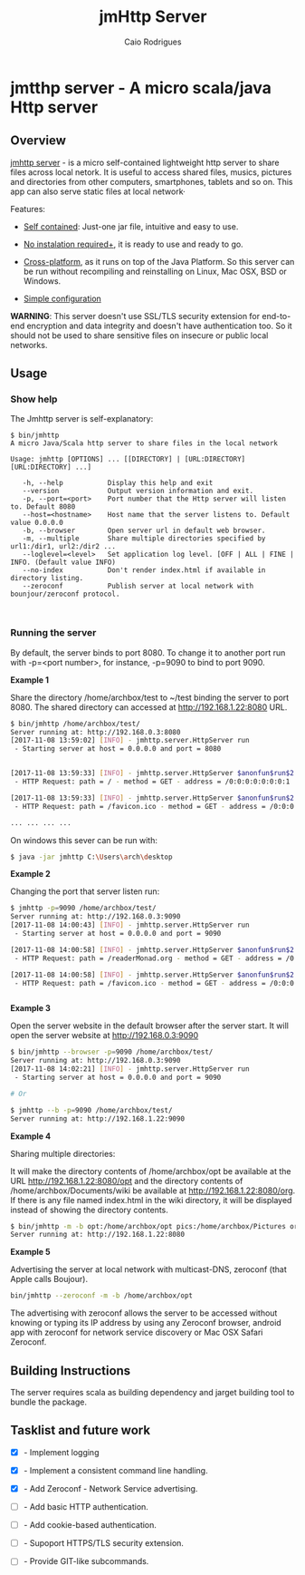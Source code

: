 #+TITLE: jmHttp Server 
#+AUTHOR:  Caio Rodrigues
#+DESCRIPTION: A portable cross-platform http web server for sharing file and directories on Local Network.
#+KEYWRODS: http, web, server, share, files, lan, local, network, java, scala, cross platform
#+STARTUP: content 


* jmtthp server - A micro scala/java Http server 
** Overview 

_jmhttp server_ - is a micro self-contained lightweight http server to
share files across local netork. It is useful to access shared files,
musics, pictures and directories from other computers, smartphones,
tablets and so on. This app can also serve static files at local
network· 

Features: 

 - _Self contained_: Just-one jar file, intuitive and easy to use.

 - _No instalation required+_, it is ready to use and ready to go.

 - _Cross-platform_, as it runs on top of the Java Platform. So this
   server can be run without recompiling and reinstalling on Linux,
   Mac OSX, BSD or Windows.

 - _Simple configuration_ 


*WARNING*: This server doesn't use SSL/TLS security extension for
end-to-end encryption and data integrity and doesn't have
authentication too. So it should not be used to share sensitive files
on insecure or public local networks.

** Usage 
*** Show help

The Jmhttp server is self-explanatory:

#+BEGIN_SRC text 
$ bin/jmhttp 
A micro Java/Scala http server to share files in the local network

Usage: jmhttp [OPTIONS] ... [[DIRECTORY] | [URL:DIRECTORY] [URL:DIRECTORY] ...]
                        
   -h, --help           Display this help and exit
   --version            Output version information and exit.
   -p, --port=<port>    Port number that the Http server will listen to. Default 8080
   --host=<hostname>    Host name that the server listens to. Default value 0.0.0.0
   -b, --browser        Open server url in default web browser.
   -m, --multiple       Share multiple directories specified by url1:/dir1, url2:/dir2 ...
   --loglevel=<level>   Set application log level. [OFF | ALL | FINE | INFO. (Default value INFO)
   --no-index           Don't render index.html if available in directory listing.
   --zeroconf           Publish server at local network with bounjour/zeroconf protocol.


#+END_SRC

*** Running the server 

By default, the server binds to port 8080. To change it to another port
run with -p=<port number>, for instance, -p=9090 to bind to port 9090.

*Example 1*

Share the directory /home/archbox/test to ~/test binding
the server to port 8080. The shared directory can accessed at
http://192.168.1.22:8080 URL.

#+BEGIN_SRC sh 
$ bin/jmhttp /home/archbox/test/
Server running at: http://192.168.0.3:8080
[2017-11-08 13:59:02] [INFO] - jmhttp.server.HttpServer run
 - Starting server at host = 0.0.0.0 and port = 8080 


[2017-11-08 13:59:33] [INFO] - jmhttp.server.HttpServer $anonfun$run$2
 - HTTP Request: path = / - method = GET - address = /0:0:0:0:0:0:0:1 

[2017-11-08 13:59:33] [INFO] - jmhttp.server.HttpServer $anonfun$run$2
 - HTTP Request: path = /favicon.ico - method = GET - address = /0:0:0:0:0:0:0:1 

... ... ... ... 

#+END_SRC

[[file:images/screenshot1.png][file:images/screenshot1.png]] 

[[file:images/screenshot2.png][file:images/screenshot2.png]]

On windows this sever can be run with: 

#+BEGIN_SRC sh 
$ java -jar jmhttp C:\Users\arch\desktop
#+END_SRC

*Example 2*

Changing the port that server listen run:

#+BEGIN_SRC sh 
  $ jmhttp -p=9090 /home/archbox/test/
  Server running at: http://192.168.0.3:9090
  [2017-11-08 14:00:43] [INFO] - jmhttp.server.HttpServer run
   - Starting server at host = 0.0.0.0 and port = 9090 

  [2017-11-08 14:00:58] [INFO] - jmhttp.server.HttpServer $anonfun$run$2
   - HTTP Request: path = /readerMonad.org - method = GET - address = /0:0:0:0:0:0:0:1 

  [2017-11-08 14:00:58] [INFO] - jmhttp.server.HttpServer $anonfun$run$2
   - HTTP Request: path = /favicon.ico - method = GET - address = /0:0:0:0:0:0:0:1 


#+END_SRC

*Example 3*

Open the server website in the default browser after the server
start. It will open the server website at  http://192.168.0.3:9090

#+BEGIN_SRC sh 
$ bin/jmhttp --browser -p=9090 /home/archbox/test/
Server running at: http://192.168.0.3:9090
[2017-11-08 14:02:21] [INFO] - jmhttp.server.HttpServer run
 - Starting server at host = 0.0.0.0 and port = 9090 

# Or 

$ jmhttp --b -p=9090 /home/archbox/test/
Server running at: http://192.168.1.22:9090

#+END_SRC

*Example 4*

Sharing multiple directories: 

It will make the directory contents of /home/archbox/opt be available
at the URL  http://192.168.1.22:8080/opt and the directory contents of
/home/archbox/Documents/wiki  be available at http://192.168.1.22:8080/org. 
If there is any file named index.html in the wiki directory, it will
be displayed instead of showing the directory contents.

#+BEGIN_SRC sh 
$ bin/jmhttp -m -b opt:/home/archbox/opt pics:/home/archbox/Pictures org:/home/archbox/Documents/wiki 
Server running at: http://192.168.1.22:8080

#+END_SRC

[[file:images/screenshot3-shared-dirs.png][file:images/screenshot3-shared-dirs.png]]

[[file:images/screenshot4-index.png][file:images/screenshot4-index.png]]


*Example 5* 

Advertising the server at local network with multicast-DNS, zeroconf
(that Apple calls Boujour). 

#+BEGIN_SRC sh 
 bin/jmhttp --zeroconf -m -b /home/archbox/opt
#+END_SRC

The advertising with zeroconf allows the server to be accessed without
knowing or typing its IP address by using any Zeroconf browser,
android app with zeroconf for network service discovery or Mac OSX
Safari Zeroconf.

[[file:images/screenshot5-mac-osx-bounjour.png][file:images/screenshot5-mac-osx-bounjour.png]]

** Building Instructions 

The server requires scala as building dependency and jarget building
tool to bundle the package.

** Tasklist and future work 

 - [X] - Implement logging

 - [X] - Implement a consistent command line handling.

 - [X] - Add Zeroconf - Network Service advertising.

 - [ ] - Add basic HTTP authentication.

 - [ ] - Add cookie-based authentication.

 - [ ] - Supoport HTTPS/TLS security extension.

 - [ ] - Provide GIT-like subcommands.

